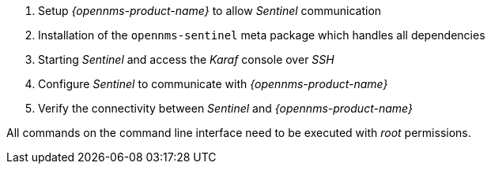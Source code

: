 . Setup _{opennms-product-name}_ to allow _Sentinel_ communication
. Installation of the `opennms-sentinel` meta package which handles all dependencies
. Starting _Sentinel_ and access the _Karaf_ console over _SSH_
. Configure _Sentinel_ to communicate with _{opennms-product-name}_
. Verify the connectivity between _Sentinel_ and _{opennms-product-name}_

All commands on the command line interface need to be executed with _root_ permissions.